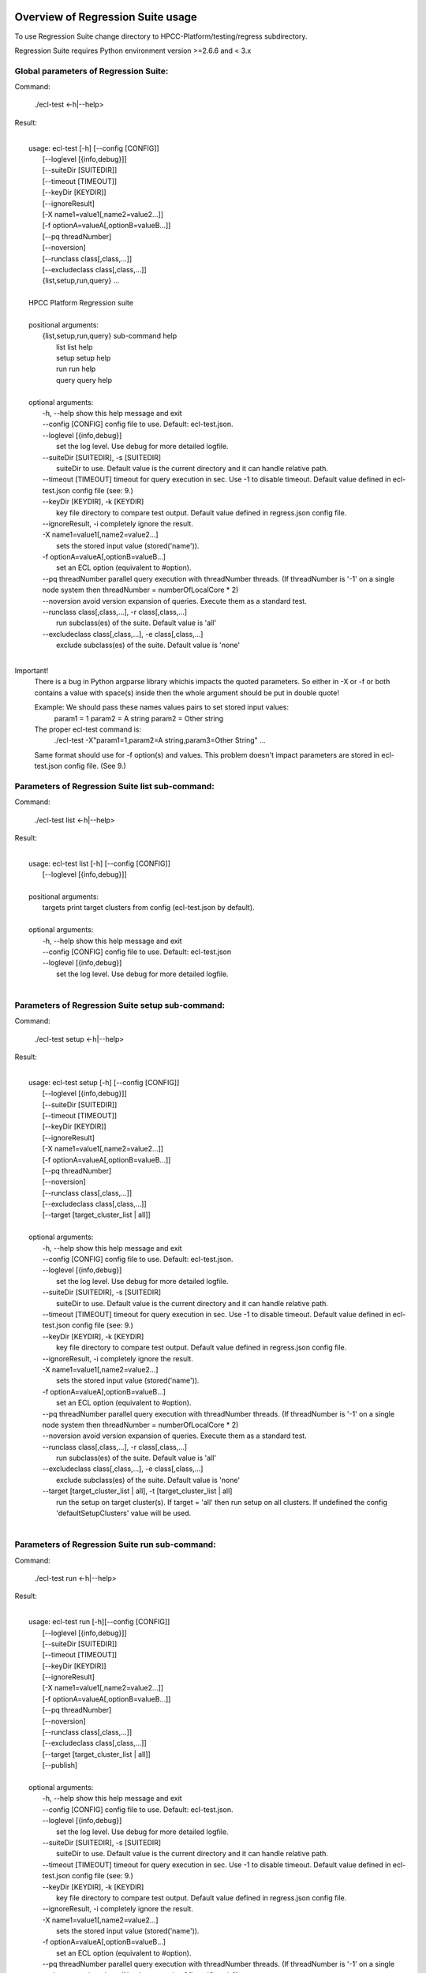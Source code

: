 Overview of Regression Suite usage
==================================

To use Regression Suite change directory to HPCC-Platform/testing/regress subdirectory.

Regression Suite requires Python environment version >=2.6.6 and < 3.x

Global parameters of Regression Suite:
--------------------------------------

Command:
 
    ./ecl-test <-h|--help>

Result:

|
|       usage: ecl-test [-h] [--config [CONFIG]]
|                       [--loglevel [{info,debug}]]
|                       [--suiteDir [SUITEDIR]]
|                       [--timeout [TIMEOUT]]
|                       [--keyDir [KEYDIR]]
|                       [--ignoreResult]
|                       [-X name1=value1[,name2=value2...]]
|                       [-f optionA=valueA[,optionB=valueB...]]
|                       [--pq threadNumber]
|                       [--noversion]
|                       [--runclass class[,class,...]]
|                       [--excludeclass class[,class,...]]
|                       {list,setup,run,query} ...
| 
|       HPCC Platform Regression suite
| 
|       positional arguments:
|          {list,setup,run,query} sub-command help
|            list                 list help
|            setup                setup help
|            run                  run help
|            query                query help
|
|       optional arguments:
|        -h, --help               show this help message and exit
|        --config [CONFIG]        config file to use. Default: ecl-test.json.
|        --loglevel [{info,debug}]
|                                 set the log level. Use debug for more detailed logfile.
|        --suiteDir [SUITEDIR], -s [SUITEDIR]
|                                 suiteDir to use. Default value is the current directory and it can handle relative path.
|        --timeout [TIMEOUT]      timeout for query execution in sec. Use -1 to disable timeout. Default value defined in ecl-test.json config file (see: 9.)
|        --keyDir [KEYDIR], -k [KEYDIR]
|                                 key file directory to compare test output. Default value defined in regress.json config file.
|        --ignoreResult, -i       completely ignore the result.
|        -X name1=value1[,name2=value2...]
|                                 sets the stored input value (stored('name')).
|        -f optionA=valueA[,optionB=valueB...]
|                                 set an ECL option (equivalent to #option).
|        --pq threadNumber        parallel query execution with threadNumber threads. (If threadNumber is '-1' on a single node system then threadNumber = numberOfLocalCore * 2)
|        --noversion              avoid version expansion of queries. Execute them as a standard test.
|        --runclass class[,class,...], -r class[,class,...]
|                                 run subclass(es) of the suite. Default value is 'all'
|        --excludeclass class[,class,...], -e class[,class,...]
|                                 exclude subclass(es) of the suite. Default value is 'none'
|

Important!
    There is a bug in Python argparse library whichis impacts the quoted parameters. So either in -X or -f or both contains a value with space(s) inside then the whole argument should be put in double quote!

    Example: We should pass these names values pairs to set stored input values:
                param1 = 1
                param2 = A string
                param2 = Other string

    The proper ecl-test command is:
            ./ecl-test -X"param1=1,param2=A string,param3=Other String" ...

    Same format should use for -f option(s) and values. This problem doesn't impact parameters are stored in ecl-test.json config file. (See 9.)


Parameters of Regression Suite list sub-command:
------------------------------------------------

Command:

    ./ecl-test list <-h|--help>

Result:

|
|       usage: ecl-test list [-h] [--config [CONFIG]]
|                            [--loglevel [{info,debug}]]
|
|       positional arguments:
|        targets                  print target clusters from config (ecl-test.json by default).
|
|       optional arguments:
|        -h, --help               show this help message and exit
|        --config [CONFIG]        config file to use. Default: ecl-test.json
|        --loglevel [{info,debug}]
|                                 set the log level. Use debug for more detailed logfile.
|

Parameters of Regression Suite setup sub-command:
-------------------------------------------------

Command:

    ./ecl-test setup <-h|--help>

Result:

|
|       usage: ecl-test setup [-h] [--config [CONFIG]]
|                             [--loglevel [{info,debug}]]
|                             [--suiteDir [SUITEDIR]]
|                             [--timeout [TIMEOUT]]
|                             [--keyDir [KEYDIR]]
|                             [--ignoreResult]
|                             [-X name1=value1[,name2=value2...]]
|                             [-f optionA=valueA[,optionB=valueB...]]
|                             [--pq threadNumber]
|                             [--noversion]
|                             [--runclass class[,class,...]]
|                             [--excludeclass class[,class,...]]
|                             [--target [target_cluster_list | all]]
|
|       optional arguments:
|        -h, --help               show this help message and exit
|        --config [CONFIG]        config file to use. Default: ecl-test.json.
|        --loglevel [{info,debug}]
|                                 set the log level. Use debug for more detailed logfile.
|        --suiteDir [SUITEDIR], -s [SUITEDIR]
|                                 suiteDir to use. Default value is the current directory and it can handle relative path.
|        --timeout [TIMEOUT]      timeout for query execution in sec. Use -1 to disable timeout. Default value defined in ecl-test.json config file (see: 9.)
|        --keyDir [KEYDIR], -k [KEYDIR]
|                                 key file directory to compare test output. Default value defined in regress.json config file.
|        --ignoreResult, -i       completely ignore the result.
|        -X name1=value1[,name2=value2...]
|                                 sets the stored input value (stored('name')).
|        -f optionA=valueA[,optionB=valueB...]
|                                 set an ECL option (equivalent to #option).
|        --pq threadNumber        parallel query execution with threadNumber threads. (If threadNumber is '-1' on a single node system then threadNumber = numberOfLocalCore * 2)
|        --noversion              avoid version expansion of queries. Execute them as a standard test.
|        --runclass class[,class,...], -r class[,class,...]
|                                 run subclass(es) of the suite. Default value is 'all'
|        --excludeclass class[,class,...], -e class[,class,...]
|                                 exclude subclass(es) of the suite. Default value is 'none'
|        --target [target_cluster_list | all], -t [target_cluster_list | all]
|                                 run the setup on target cluster(s). If target = 'all' then run setup on all clusters. If undefined the config 'defaultSetupClusters' value will be used.
|

Parameters of Regression Suite run sub-command:
-----------------------------------------------

Command:

    ./ecl-test run <-h|--help>

Result:

|
|       usage: ecl-test run [-h][--config [CONFIG]]
|                           [--loglevel [{info,debug}]]
|                           [--suiteDir [SUITEDIR]]
|                           [--timeout [TIMEOUT]]
|                           [--keyDir [KEYDIR]]
|                           [--ignoreResult]
|                           [-X name1=value1[,name2=value2...]]
|                           [-f optionA=valueA[,optionB=valueB...]]
|                           [--pq threadNumber]
|                           [--noversion]
|                           [--runclass class[,class,...]]
|                           [--excludeclass class[,class,...]]
|                           [--target [target_cluster_list | all]]
|                           [--publish]
|
|       optional arguments:
|        -h, --help               show this help message and exit
|        --config [CONFIG]        config file to use. Default: ecl-test.json.
|        --loglevel [{info,debug}]
|                                 set the log level. Use debug for more detailed logfile.
|        --suiteDir [SUITEDIR], -s [SUITEDIR]
|                                 suiteDir to use. Default value is the current directory and it can handle relative path.
|        --timeout [TIMEOUT]      timeout for query execution in sec. Use -1 to disable timeout. Default value defined in ecl-test.json config file (see: 9.)
|        --keyDir [KEYDIR], -k [KEYDIR]
|                                 key file directory to compare test output. Default value defined in regress.json config file.
|        --ignoreResult, -i       completely ignore the result.
|        -X name1=value1[,name2=value2...]
|                                 sets the stored input value (stored('name')).
|        -f optionA=valueA[,optionB=valueB...]
|                                 set an ECL option (equivalent to #option).
|        --pq threadNumber        parallel query execution with threadNumber threads. (If threadNumber is '-1' on a single node system then threadNumber = numberOfLocalCore * 2)
|        --noversion              avoid version expansion of queries. Execute them as a standard test.
|        --runclass class[,class,...], -r class[,class,...]
|                                 run subclass(es) of the suite. Default value is 'all'
|        --excludeclass class[,class,...], -e class[,class,...]
|                                 exclude subclass(es) of the suite. Default value is 'none'
|        --target [target_cluster_list | all], -t [target_cluster_list | all]
|                                 run the setup on target cluster(s). If target = 'all' then run setup on all clusters. If undefined the config 'defaultSetupClusters' value will be used.
|        --publish, -p            publish compiled query instead of run.
|


Parameters of Regression Suite query sub-command:
-------------------------------------------------

Command:

    ./ecl-test query <-h|--help>

Result:

|
|       usage: ecl-test query [-h] [--config [CONFIG]]
|                             [--loglevel [{info,debug}]]
|                             [--suiteDir [SUITEDIR]]
|                             [--timeout [TIMEOUT]]
|                             [--keyDir [KEYDIR]]
|                             [--ignoreResult]
|                             [-X name1=value1[,name2=value2...]]
|                             [-f optionA=valueA[,optionB=valueB...]]
|                             [--pq threadNumber]
|                             [--noversion]
|                             [--runclass class[,class,...]]
|                             [--excludeclass class[,class,...]]
|                             [--target [target_cluster_list | all]]
|                             [--publish]
|                             ECL_query [ECL_query ...]
|
|       positional arguments:
|        ECL_query                name of one or more ECL file(s). It can contain wildcards. (mandatory).
|
|       optional arguments:
|        -h, --help               show this help message and exit
|        --config [CONFIG]        config file to use. Default: ecl-test.json.
|        --loglevel [{info,debug}]
|                                 set the log level. Use debug for more detailed logfile.
|        --suiteDir [SUITEDIR], -s [SUITEDIR]
|                                 suiteDir to use. Default value is the current directory and it can handle relative path.
|        --timeout [TIMEOUT]      timeout for query execution in sec. Use -1 to disable timeout. Default value defined in ecl-test.json config file (see: 9.)
|        --keyDir [KEYDIR], -k [KEYDIR]
|                                 key file directory to compare test output. Default value defined in regress.json config file.
|        --ignoreResult, -i       completely ignore the result.
|        -X name1=value1[,name2=value2...]
|                                 sets the stored input value (stored('name')).
|        -f optionA=valueA[,optionB=valueB...]
|                                 set an ECL option (equivalent to #option).
|        --pq threadNumber        parallel query execution with threadNumber threads. (If threadNumber is '-1' on a single node system then threadNumber = numberOfLocalCore * 2)
|        --noversion              avoid version expansion of queries. Execute them as a standard test.
|        --runclass class[,class,...], -r class[,class,...]
|                                 run subclass(es) of the suite. Default value is 'all'
|        --excludeclass class[,class,...], -e class[,class,...]
|                                 exclude subclass(es) of the suite. Default value is 'none'
|        --target [target_cluster_list | all], -t [target_cluster_list | all]
|                                 run the setup on target cluster(s). If target = 'all' then run setup on all clusters. If undefined the config 'defaultSetupClusters' value will be used.
|        --publish, -p            publish compiled query instead of run.
|

Steps to run Regression Suite
=============================

1. Change directory to HPCC-Platform/testing/regress subdirectory.
------------------------------------------------------------------

2. To list all available clusters:
----------------------------------
Command:

    ./ecl-test list

The result looks like this:

        Available Clusters: 
            - hthor
            - thor
            - roxie



3. To run the Regression Suite setup:
-------------------------------------

Command:

        ./ecl-test setup

to run setup on the default (thor) cluster

or
        ./ecl-test setup -t <target cluster> | all

to run setup on a selected or all clusters

The result for thor:

|
|        [Action] Suite: thor (setup)
|        [Action] Queries: 4
|        [Action]   1. Test: setup.ecl
|        [Pass]   1. Pass W20140410-133419 (8 sec)
|        [Pass]   1. URL http://127.0.0.1:8010/WsWorkunits/WUInfo?Wuid=W20140410-133419
|        [Action]   2. Test: setup_fetch.ecl
|        [Pass]   2. Pass W20140410-133428 (3 sec)
|        [Pass]   2. URL http://127.0.0.1:8010/WsWorkunits/WUInfo?Wuid=W20140410-133428
|        [Action]   3. Test: setupsq.ecl
|        [Pass]   3. Pass W20140410-133432 (5 sec)
|        [Pass]   3. URL http://127.0.0.1:8010/WsWorkunits/WUInfo?Wuid=W20140410-133432
|        [Action]   4. Test: setupxml.ecl
|        [Pass]   4. Pass W20140410-133438 (2 sec)
|        [Pass]   4. URL http://127.0.0.1:8010/WsWorkunits/WUInfo?Wuid=W20140410-133438
|        [Action]
|            Results
|            -------------------------------------------------
|            Passing: 4
|            Failure: 0
|            -------------------------------------------------
|            Log: /home/ati/HPCCSystems-regression/log/thor.14-04-10-13-34-18.log
|            -------------------------------------------------
|            Elapsed time: 24 sec  (00:00:24)
|            -------------------------------------------------
|

To setup the proper environment for text search test cases there is a new component called setuptext.ecl. It uses data files from another location and the default location stored into the options.ecl. RS generates location from the run-time environment and passes it to the setup via stored variable called 'OriginalTextFilesEclPath'.

4. To run Regression Suite on a selected cluster (e.g. Thor):
-------------------------------------------------------------
Command:

        ./ecl-test run [-t <target cluster>|all] [-h] [--pq threadNumber]

Optional arguments:
  -h, --help         show help message and exit
   --target [target_cluster | all], -t [target_cluster | all]
|                        Target cluster for single query run. If target = 'all' then run query on all clusters. Default value is thor.
  --pq threadNumber  Parallel query execution with threadNumber threads.
                    ('-1' can be use to calculate usable thread count on a single node system)

The result is a list of test cases and their result. 

The first and last couple of lines look like this:

|
|        [Action] Suite: thor
|        [Action] Queries: 320
|        [Action]
|        [Action]   1. Test: agglist.ecl
|        [Pass]   1. Pass W20131119-173524 (2 sec)
|        [Pass]   1. URL http://127.0.0.1:8010/WsWorkunits/WUInfo?Wuid=W20131119-173524
|        [Action]   2. Test: aggregate.ecl
|        [Pass]   2. Pass W20131119-173527 (1 sec)
|        [Pass]   2. URL http://127.0.0.1:8010/WsWorkunits/WUInfo?Wuid=W20131119-173527
|        [Action]   3. Test: aggsq1.ecl
|
|        .
|        .
|        .
|        [Action] 319. Test: xmlout2.ecl
|        [Pass] Pass W20131119-182536 (1 sec)
|        [Pass] URL http://127.0.0.1:8010/WsWorkunits/WUInfo?Wuid=W20131119-182536
|        [Action] 320. Test: xmlparse.ecl
|        [Pass] Pass W20131119-182537 (1 sec)
|        [Pass] URL http://127.0.0.1:8010/WsWorkunits/WUInfo?Wuid=W20131119-182537
|
|         Results
|         `-------------------------------------------------`
|         Passing: 320
|         Failure: 0
|         `-------------------------------------------------`
|         Log: /home/ati/HPCCSystems-regression/log/thor.13-11-19-17-52-27.log
|         `-------------------------------------------------`
|         Elapsed time: 2367 sec  (00:39:27)
|         `-------------------------------------------------`
|

If --pq option used (in this case with 16 threads) then then the content of the console log will be different like this:

|
|        [Action] Suite: thor
|        [Action] Queries: 320
|        [Action]
|        [Action]   1. Test: agglist.ecl
|        [Action]   2. Test: aggregate.ecl
|        [Action]   3. Test: aggsq1.ecl
|        [Action]   4. Test: aggsq1seq.ecl
|        [Action]   5. Test: aggsq2.ecl
|        [Action]   6. Test: aggsq2seq.ecl
|        [Action]   7. Test: aggsq4.ecl
|        [Action]   8. Test: aggsq4seq.ecl
|        [Action]   9. Test: alljoin.ecl
|        [Action]  10. Test: apply3.ecl
|        [Action]  11. Test: atmost2.ecl
|        [Action]  12. Test: bcd1.ecl
|        [Action]  13. Test: bcd2.ecl
|        [Action]  14. Test: bcd4.ecl
|        [Action]  15. Test: betweenjoin.ecl
|        [Action]  16. Test: bigrecs.ecl
|        [Pass]   2. Pass W20131119-150514 (4 sec)
|        [Pass]   2. URL http://127.0.0.1:8010/WsWorkunits/WUInfo?Wuid=W20131119-150514
|        [Pass]   1. Pass W20131119-150513 (4 sec)
|        [Pass]   1. URL http://127.0.0.1:8010/WsWorkunits/WUInfo?Wuid=W20131119-150513
|        [Action]  17. Test: bloom2.ecl
|        [Action]  18. Test: bug8688.ecl
|        [Pass]   3. Pass W20131119-150514-5 (5 sec)
|        [Pass]   3. URL http://127.0.0.1:8010/WsWorkunits/WUInfo?Wuid=W20131119-150514-5
|        [Action]  19. Test: builtin.ecl
|        [Pass]  12. Pass W20131119-150517 (5 sec)
|        [Pass]  12. URL http://127.0.0.1:8010/WsWorkunits/WUInfo?Wuid=W20131119-150517
|        [Action]  20. Test: casts.ecl
|        [Pass]  14. Pass W20131119-150517-2 (6 sec)
|        [Pass]  14. URL http://127.0.0.1:8010/WsWorkunits/WUInfo?Wuid=W20131119-150517-2
|        [Action]  21. Test: catchexpr.ecl
|        .
|        .
|        .
|        [Action] 257. Test: xmlparse.ecl
|        [Pass] 240. Pass W20131119-160614 (9 sec)
|        [Pass] 240. URL http://127.0.0.1:8010/WsWorkunits/WUInfo?Wuid=W20131119-160614
|        [Pass] 241. Pass W20131119-160614-3 (10 sec)
|        [Pass] 241. URL http://127.0.0.1:8010/WsWorkunits/WUInfo?Wuid=W20131119-160614-3
|        [Pass] 254. Pass W20131119-160622-1 (2 sec)
|        [Pass] 254. URL http://127.0.0.1:8010/WsWorkunits/WUInfo?Wuid=W20131119-160622-1
|        [Pass] 191. Pass W20131119-160058-2 (327 sec)
|        [Pass] 191. URL http://127.0.0.1:8010/WsWorkunits/WUInfo?Wuid=W20131119-160058-2
|        [Pass] 245. Pass W20131119-160617-3 (9 sec)
|        [Pass] 245. URL http://127.0.0.1:8010/WsWorkunits/WUInfo?Wuid=W20131119-160617-3
|        [Pass] 248. Pass W20131119-160619-4 (7 sec)
|        [Pass] 248. URL http://127.0.0.1:8010/WsWorkunits/WUInfo?Wuid=W20131119-160619-4
|        [Pass] 249. Pass W20131119-160619-3 (9 sec)
|        [Pass] 249. URL http://127.0.0.1:8010/WsWorkunits/WUInfo?Wuid=W20131119-160619-3
|        [Pass] 250. Pass W20131119-160620 (10 sec)
|        [Pass] 250. URL http://127.0.0.1:8010/WsWorkunits/WUInfo?Wuid=W20131119-160620
|        [Pass] 252. Pass W20131119-160620-3 (10 sec)
|        [Pass] 252. URL http://127.0.0.1:8010/WsWorkunits/WUInfo?Wuid=W20131119-160620-3
|        [Pass] 253. Pass W20131119-160622 (8 sec)
|        [Pass] 253. URL http://127.0.0.1:8010/WsWorkunits/WUInfo?Wuid=W20131119-160622
|        [Pass] 255. Pass W20131119-160623 (8 sec)
|        [Pass] 255. URL http://127.0.0.1:8010/WsWorkunits/WUInfo?Wuid=W20131119-160623
|        [Pass] 256. Pass W20131119-160623-1 (9 sec)
|        [Pass] 256. URL http://127.0.0.1:8010/WsWorkunits/WUInfo?Wuid=W20131119-160623-1
|        [Pass] 257. Pass W20131119-160624 (9 sec)
|        [Pass] 257. URL http://127.0.0.1:8010/WsWorkunits/WUInfo?Wuid=W20131119-160624
|        [Pass] 213. Pass W20131119-160138-4 (305 sec)
|        [Pass] 213. URL http://127.0.0.1:8010/WsWorkunits/WUInfo?Wuid=W20131119-160138-4
|        [Pass] 127. Pass W20131119-155918 (462 sec)
|        [Pass] 127. URL http://127.0.0.1:8010/WsWorkunits/WUInfo?Wuid=W20131119-155918
|        [Pass] 100. Pass W20131119-155713 (600 sec)
|        [Pass] 100. URL http://127.0.0.1:8010/WsWorkunits/WUInfo?Wuid=W20131119-155713
|        [Action]
|        [Action]
|         Results
|         `-------------------------------------------------`
|         Passing: 320
|         Failure: 0
|         `-------------------------------------------------`
|         Log: /home/ati/HPCCSystems-regression/log/thor.14-04-10-16-12-30.log
|         `-------------------------------------------------`
|         Elapsed time: 1498 sec  (00:24:58)
|         `-------------------------------------------------`
|

The logfile generated into the HPCCSystems-regression/log subfolder of the user personal folder and sorted by the test case number.


5. To run Regression Suite with selected test case on a selected cluster (e.g. Thor) or all:
--------------------------------------------------------------------------------------------------------------------------

Command:

        ./ecl-test query test_name [test_name...] [-h] [--target <cluster|all>] [--publish] [--pq <threadNumber|-1>]

Positional arguments:
        test_name               Name of a single ECL query. It can contain wildcards. (mandatory).

Optional arguments:
        -h, --help            Show help message and exit
        --target [target_cluster | all], -t [target_cluster | all]
                              Target cluster for query to run. If target = 'all' then run query on all clusters. Default value is thor.
        --publish             Publish compiled query instead of run.
        --pq threadNumber     Parallel query execution for multiple test cases specified in CLI with threadNumber threads. (If threadNumber is '-1' on a single node system then threadNumer = numberOfLocalCore * 2 )



The format of the output is the same as 'run', except there is a log, result and diff per cluster targeted:

|         [Action] Suite: hthor
|         [Action] Queries: 9
|         [Action]
|         [Action]   1. Test: aggsq1.ecl
|         [Action]   2. Test: aggsq1a.ecl
|         [Action]   3. Test: aggsq1seq.ecl
|         [Pass]   1. Pass W20140313-171024 (2 sec)
|         [Pass]   1. URL http://127.0.0.1:8010/WsWorkunits/WUInfo?Wuid=W20140313-171024
|         [Action]   4. Test: aggsq2.ecl
|         [Action]   5. Test: aggsq2seq.ecl
|         [Failure]   2. Fail W20140313-171025 (2 sec)
|         [Failure]   2. URL http://127.0.0.1:8010/WsWorkunits/WUInfo?Wuid=W20140313-171025
|         [Action]   6. Test: aggsq3.ecl
|         [Pass]   3. Pass W20140313-171026 (2 sec)
|         [Pass]   3. URL http://127.0.0.1:8010/WsWorkunits/WUInfo?Wuid=W20140313-171026
|         [Action]   7. Test: aggsq3seq.ecl
|         [Pass]   4. Pass W20140313-171027 (2 sec)
|         [Pass]   4. URL http://127.0.0.1:8010/WsWorkunits/WUInfo?Wuid=W20140313-171027
|         [Action]   8. Test: aggsq4.ecl
|         [Pass]   5. Pass W20140313-171028 (2 sec)
|         [Pass]   5. URL http://127.0.0.1:8010/WsWorkunits/WUInfo?Wuid=W20140313-171028
|         [Action]   9. Test: aggsq4seq.ecl
|         [Pass]   6. Pass W20140313-171029 (2 sec)
|         [Pass]   6. URL http://127.0.0.1:8010/WsWorkunits/WUInfo?Wuid=W20140313-171029
|         [Pass]   7. Pass W20140313-171029-1 (3 sec)
|         [Pass]   7. URL http://127.0.0.1:8010/WsWorkunits/WUInfo?Wuid=W20140313-171029-1
|         [Pass]   8. Pass W20140313-171030 (2 sec)
|         [Pass]   8. URL http://127.0.0.1:8010/WsWorkunits/WUInfo?Wuid=W20140313-171030
|         [Pass]   9. Pass W20140313-171031 (2 sec)
|         [Pass]   9. URL http://127.0.0.1:8010/WsWorkunits/WUInfo?Wuid=W20140313-171031
|         [Action]
|         [Action]
|             Results
|             `-------------------------------------------------`
|             Passing: 8
|             Failure: 1
|             `-------------------------------------------------`
|             KEY FILE NOT FOUND. /home/ati/MyPython/RegressionSuite/ecl/key/aggsq1a.xml
|             `-------------------------------------------------`
|             Log: /home/ati/HPCCSystems-regression/log/hthor.14-03-13-17-10-24.log
|             `-------------------------------------------------`
|             Elapsed time: 10 sec  (00:00:10)
|             `-------------------------------------------------`
|
|         [Action] Suite: thor
|         [Action] Queries: 2
|         [Action]
|         [Action]   1. Test: aggsq2.ecl
|         [Action]   2. Test: aggsq2seq.ecl
|         [Pass]   1. Pass W20140313-171035 (3 sec)
|         [Pass]   1. URL http://127.0.0.1:8010/WsWorkunits/WUInfo?Wuid=W20140313-171035
|         [Pass]   2. Pass W20140313-171036 (4 sec)
|         [Pass]   2. URL http://127.0.0.1:8010/WsWorkunits/WUInfo?Wuid=W20140313-171036
|         [Action]
|         [Action]
|             Results
|             `-------------------------------------------------`
|             Passing: 2
|             Failure: 0
|             `-------------------------------------------------`
|             Log: /home/ati/HPCCSystems-regression/log/thor.14-03-13-17-10-35.log
|             `-------------------------------------------------`
|             Elapsed time: 7 sec  (00:00:07)
|             `-------------------------------------------------`
|
|         [Action] Suite: roxie
|         [Action] Queries: 0
|         [Action]
|         [Action]
|         [Action]
|             Results
|             `-------------------------------------------------`
|             Passing: 0
|             Failure: 0
|             `-------------------------------------------------`
|             Log: /home/ati/HPCCSystems-regression/log/roxie.14-03-13-17-10-42.log
|             `-------------------------------------------------`
|             Elapsed time: 2 sec  (00:00:02)
|             `-------------------------------------------------`
|
|         End.


6. Tags used in testcases:
--------------------------

    To exclude testcase from cluster or clusters, the tag is:
//no<cluster_name>

    To skip (similar to exclusion)
//skip type==<cluster> <reason>

    To build and publish testcase (e.g.:for libraries)
//publish

    To set individual timeout for test case
//timeout <timeout_value_in_sec>

    To switch off the test case output matching with key file
    (If this tag exists in the test case source then its output stored into the result log file.)
//nokey

    If //nokey is present then the following tag prevents the output being stored in the result log file.
//nooutput

    To define a class to be executed/excluded in run mode.
//class=<class_name>

    To allow multiple tests to be generated from a single source file
    The regression suite engine executes the file once for each //version line in the file. It is compiled with command line option -Dn1=v1 -Dn2=v2 etc.
    The string value should quoted with \'.
    Optionally 'no<target>' exclusion info can add at the end of tag.
//version <n1>=<v1>,<n2>=<v2>,...[,no<target>[,no<target>]]

    This tag should use when a test case intentionally fails to handle it as pass.
    If a test case intentionally fails then it should fail on all allowed platforms.
//fail


7. Key file handling:
---------------------

After an ECL test case execution finished and all output collected the result checking follows these steps:

If the ECL source contains //nokey tag
    then the key file and output comparison skipped and the output can control by //nooutput tag
    else RS checks cluster specific key directory and key file existence
        If both exist
            then output compared with cluster specific keyfile
            else output compared with the keyfile located KEY directory

Examples:

We have a simple structure only one ECL file and two related keyfile. One in hthor and one in key directory.

 ecl
   |---hthor
   |     alljoin.xml
   |---key
   |     alljoin.xml
   |---setup
   alljoin.ecl

If we execute this query:

     ./regress query alljoin.ecl all

Then the RS executes alljoin.ecl on all target clusters and
    on hthor the output compared with hthor/alljoin.xml
    on thor and roxie the output compared with key/alljoin.xml

For Setup keyfile handling same as Run/Query except the target specific keyfile stored platform directory under setup:

ecl
   |---hthor
   |     alljoin.xml
   |---key
   |     alljoin.xml
   |     setup.xml
   |     setup_fetch.xml
   |     setup_sq.xml
   |     setup_xml.xml
   |---setup
   |      |
   |      ---hthor
   |      |       setup.xml
   |      setup.ecl
   |      setup_fetch.ecl
   |      setup_sq.ecl
   |      setup_xml.ecl
   alljoin.ecl|

If we execute setup on target hthor:

     ./regress  setup -t hthor

Then the RS executes all ecl files from setup directory and 
    - the result of setup.ecl compared with ecl/setup/hthor/setup.xml
    - all other test cases results compared with corresponding file in ecl/key directory.

If we execute setup on any other target:

     ./regress  setup -t thor|roxie

Then the RS executes all ecl files from setup directory and 
    - the test cases results compared with corresponding file in ecl/key directory.

8. Key file generation:
-----------------------

The regression suite stores every test case output into ~/HPCCSystems-regression/result directory. This is the latest version of result. (The previous version can be found in ~/HPCCSystems-regression/archives directory.) When a test case execution finished Regression Suite compares this output file with the relevant key file to verify the result.

So if you have a new test case and it works well on all clusters (or some of them and excluded from all others by //no<cluster> tag inside it See: 6. ) then you can get key file in 2 steps:

1. Run test case with ./ecl-test [suitedir] query <testcase.ecl> <cluster> .

2. Copy the output (testcase.xml) file from ~/HPCCSystems-regression/result to the relevant key file directory.

(To check everything is fine, repeat the step 1 and the query should now pass. )

9. Configuration setting in ecl-test.json file:
-------------------------------------------------------------

        "roxieTestSocket": ":9876",                     - Roxie test socket address (not used)
        "espIp": "127.0.0.1",                           - ESP server IP
        "espSocket": ":8010",                           - ESP service address
        "username": "regress",                          - Regression Suite dedicated username and pasword
        "password": "regress",
        "suiteDir": "",                                 - default suite directory location - ""-> current directory
        "eclDir": "ecl",                                - ECL test cases directory source
        "setupDir": "ecl/setup",                        - ECL setup source directory
        "keyDir": "ecl/key",                            - XML key files directory to check testcases result
        "archiveDir": "archives",                       - Archive directory path for testcases generated XML results
        "resultDir": "results",                         - Current testcases generated XML results
        "regressionDir": "~/HPCCSystems-regression",    - Regression suite work and log file directory (in user private space)
        "logDir": "~/HPCCSystems-regression/log",       - Regression suite run log directory
        "Clusters": [                                   - List of known clusters name
            "hthor",
            "thor",
            "roxie"
        ],
        "timeout":"720",                                - Default test case timeout in sec. Can be override by command line parameter or //timeout tag in ECL file
        "maxAttemptCount":"3"                           - Max retry count to reset timeout if a testcase in any early stage (compiled, blocked) of execution pipeline.

Optionally the config file can contain some sections of default values:

If the -t | --target command line parameter is omitted then the regression test engine uses the default target(s) from one of these default definitions. If undefined, then the engine uses the first cluster from the Cluster array.

        "defaultSetupClusters": [
            "hthor",
            "thor3"
        ]

        "defaultTargetClusters": [
            "thor",
            "thor3"
        ]

For stored parameters:

    "Params":[
                "querya.ecl:param1=value1,param2=value2",
                "queryb.ecl:param1=value3",
                "some*.ecl:paramforsome=value4",
                "*.ecl:globalparam=blah"
            ]

The Regression Suite processes the Params definition(s) sequentially. The -Xname=value command line parameter overrides any values defined in this section.
Examples:

We have an ECL source called PassTest.ecl with these lines:

|    //nokey        # To avoid result comparison error
|    string bla := 'EN' : STORED('bla');
|    output(bla);

1. For the purposes of this example, we assume there is no Params section in the testing/regress/ecl_test.json file or it is empty and there are no PassTest.ecl related global entries.

If we execute it with query mode:

|     ./ecl_test query PassTest.ecl -t hthor

The result is:

|     [Action] Target: hthor
|     [Action] Queries: 1
|     [Action]   1. Test: PassTest.ecl
|     [Pass]   1. Pass W20140508-180241 (1 sec)
|     [Pass]   1. URL http://127.0.0.1:8010/WsWorkunits/WUInfo?Wuid=W20140508-180241
|     [Action]
|         Results
|         -------------------------------------------------
|         Passing: 1
|         Failure: 0
|         -------------------------------------------------
|         u"Output of PassTest.ecl test is:\n\t<Dataset name='Result 1'>\n <Row><Result_1>EN</Result_1></Row>\n</Dataset>\n"
|         -------------------------------------------------
|         Log: /home/ati/HPCCSystems-regression/log/hthor.14-05-08-18-02-41.log
|         -------------------------------------------------
|         Elapsed time: 4 sec  (00:00:04)
|         -------------------------------------------------

2. Same as 1. but execute it in query mode with -X parameter:

|     ./ecl_test -Xbla=blabla query PassTest.ecl -t hthor

then the output of PassTest.ecl changes in the result:
|         -------------------------------------------------
|         u"Output of PassTest.ecl test is:\n\t<Dataset name='Result 1'>\n <Row><Result_1>blabla</Result_1></Row>\n</Dataset>\n"
|         -------------------------------------------------

3. If we want to apply same stored value every execution then we can put it into the ecl_test.json configuration file:

|    "Params":[
|                "PassTest.ecl:bla='A value'"
|          ]

We can execute it with a simple query mode:

|     ./ecl_test query PassTest.ecl -t hthor

then the output of PassTest.ecl changes in the result accordingly with the value from the Params option:
|         -------------------------------------------------
|         u"Output of PassTest.ecl test is:\n\t<Dataset name='Result 1'>\n <Row><Result_1>A value</Result_1></Row>\n</Dataset>\n"
|         -------------------------------------------------

4. Finally we have value(s) in the config file, but we want to run PassTest.ecl with another input value.

In this case we can use same command as in 2. with a new value:

|     ./ecl_test -Xbla='Another value' query PassTest.ecl -t hthor

then the output of PassTest.ecl changes in the result:
|         -------------------------------------------------
|         u"Output of PassTest.ecl test is:\n\t<Dataset name='Result 1'>\n <Row><Result_1>Another value</Result_1></Row>\n</Dataset>\n"
|         -------------------------------------------------

We can use as many values as we need in this form:
|       -Xname1=value1,name2=value2...

Important!
    There should not be any spaces before or after the commas.
    If there is more than one -X in the command line, the last will be the active and all other discarded.


For default engine paramters:

|    "engineParams":[
|            "failOnLeaks"
|        ]

The Regression Suite processes the engineParams definition(s) sequentially and adds them with '-f' prefix to the 'ecl run ...' command.


10. Authentication:
-------------------

If your HPCC System is configured to use LDAP authentication you should change value of "username" and "password" fields in ecl-test.json file to yours.

Alternatively, ensure that your test system has a user "regress" with password "regress" and appropriate rights to be able to run the suite.

